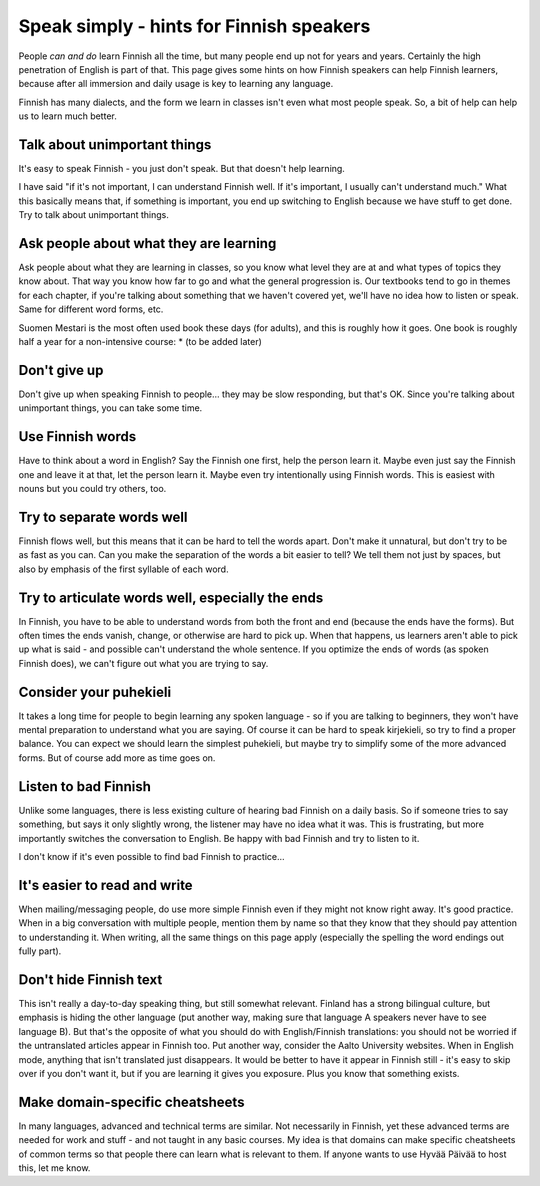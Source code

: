 Speak simply - hints for Finnish speakers
=========================================

People *can and do* learn Finnish all the time, but many people end up
not for years and years.  Certainly the high penetration of English is
part of that.  This page gives some hints on how Finnish speakers can
help Finnish learners, because after all immersion and daily usage is
key to learning any language.

Finnish has many dialects, and the form we learn in classes isn't even
what most people speak.  So, a bit of help can help us to learn much
better.


Talk about unimportant things
-----------------------------
It's easy to speak Finnish - you just don't speak.  But that doesn't
help learning.

I have said "if it's not important, I can understand Finnish well.  If
it's important, I usually can't understand much."  What this basically
means that, if something is important, you end up switching to English
because we have stuff to get done.  Try to talk about unimportant
things.


Ask people about what they are learning
---------------------------------------
Ask people about what they are learning in classes, so you know what
level they are at and what types of topics they know about.  That way
you know how far to go and what the general progression is.  Our
textbooks tend to go in themes for each chapter, if you're talking
about something that we haven't covered yet, we'll have no idea how to
listen or speak.  Same for different word forms, etc.

Suomen Mestari is the most often used book these days (for adults),
and this is roughly how it goes.  One book is roughly half a year for
a non-intensive course:
* (to be added later)


Don't give up
-------------
Don't give up when speaking Finnish to people... they may be slow
responding, but that's OK.  Since you're talking about unimportant
things, you can take some time.


Use Finnish words
-----------------
Have to think about a word in English?  Say the Finnish one first,
help the person learn it.  Maybe even just say the Finnish one and
leave it at that, let the person learn it.  Maybe even try
intentionally using Finnish words.  This is easiest with nouns but you
could try others, too.


Try to separate words well
--------------------------
Finnish flows well, but this means that it can be hard to tell the
words apart.  Don't make it unnatural, but don't try to be as fast as
you can.  Can you make the separation of the words a bit easier to
tell?  We tell them not just by spaces, but also by emphasis of the
first syllable of each word.


Try to articulate words well, especially the ends
-------------------------------------------------
In Finnish, you have to be able to understand words from both the
front and end (because the ends have the forms).  But often times the
ends vanish, change, or otherwise are hard to pick up.  When that
happens, us learners aren't able to pick up what is said - and
possible can't understand the whole sentence.  If you optimize the
ends of words (as spoken Finnish does), we can't figure out what you
are trying to say.


Consider your puhekieli
-----------------------
It takes a long time for people to begin learning any spoken
language - so if you are talking to beginners, they won't have mental
preparation to understand what you are saying.  Of course it can be
hard to speak kirjekieli, so try to find a proper balance.  You can
expect we should learn the simplest puhekieli, but maybe try to
simplify some of the more advanced forms.  But of course add more as
time goes on.


Listen to bad Finnish
---------------------
Unlike some languages, there is less existing culture of hearing bad
Finnish on a daily basis.  So if someone tries to say something, but
says it only slightly wrong, the listener may have no idea what it
was.  This is frustrating, but more importantly switches the
conversation to English.  Be happy with bad Finnish and try to listen
to it.

I don't know if it's even possible to find bad Finnish to practice...


It's easier to read and write
-----------------------------
When mailing/messaging people, do use more simple Finnish even if they
might not know right away.  It's good practice.  When in a big
conversation with multiple people, mention them by name so that they
know that they should pay attention to understanding it.  When
writing, all the same things on this page apply (especially the
spelling the word endings out fully part).



Don't hide Finnish text
-----------------------
This isn't really a day-to-day speaking thing, but still somewhat
relevant.  Finland has a strong bilingual culture, but emphasis is
hiding the other language (put another way, making sure that language
A speakers never have to see language B).  But that's the opposite of
what you should do with English/Finnish translations: you should not
be worried if the untranslated articles appear in Finnish too.  Put
another way, consider the Aalto University websites.  When in English
mode, anything that isn't translated just disappears.  It would be
better to have it appear in Finnish still - it's easy to skip over if
you don't want it, but if you are learning it gives you exposure.
Plus you know that something exists.


Make domain-specific cheatsheets
--------------------------------
In many languages, advanced and technical terms are similar.  Not
necessarily in Finnish, yet these advanced terms are needed for work
and stuff - and not taught in any basic courses.  My idea is that
domains can make specific cheatsheets of common terms so that people
there can learn what is relevant to them.  If anyone wants to use
Hyvää Päivää to host this, let me know.
